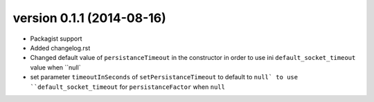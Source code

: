 version 0.1.1 (2014-08-16)
================

* Packagist support
* Added changelog.rst
* Changed default value of ``persistanceTimeout`` in the constructor in order to use ini ``default_socket_timeout`` value when ``null`
* set parameter ``timeoutInSeconds`` of ``setPersistanceTimeout`` to default to ``null` to use ``default_socket_timeout`` for ``persistanceFactor`` when ``null``

